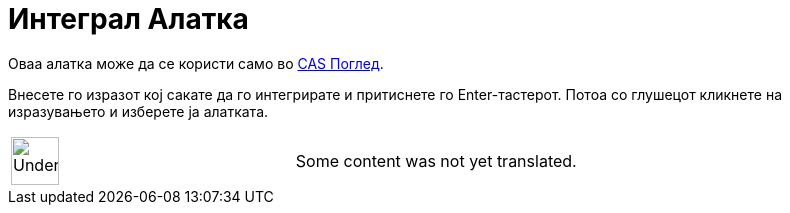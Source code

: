 = Интеграл Алатка
:page-en: tools/Integral
ifdef::env-github[:imagesdir: /mk/modules/ROOT/assets/images]

Оваа алатка може да се користи само во xref:/CAS_Поглед.adoc[CAS Поглед].

Внесете го изразот кој сакате да го интегрирате и притиснете го [.kcode]#Enter#-тастерот. Потоа со глушецот кликнете на
изразувањето и изберете ја алатката.

[width="100%",cols="50%,50%",]
|===
a|
image:48px-UnderConstruction.png[UnderConstruction.png,width=48,height=48]

|Some content was not yet translated.
|===
